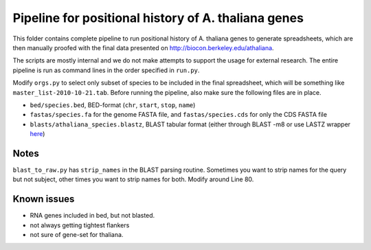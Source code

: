 Pipeline for positional history of A. thaliana genes
=====================================================

This folder contains complete pipeline to run positional history of A. thaliana
genes to generate spreadsheets, which are then manually proofed with the final
data presented on http://biocon.berkeley.edu/athaliana.

The scripts are mostly internal and we do not make attempts to support the
usage for external research. The entire pipeline is run as command lines in the
order specified in ``run.py``.

Modify ``orgs.py`` to select only subset of species to be included in the final
spreadsheet, which will be something like ``master_list-2010-10-21.tab``. Before
running the pipeline, also make sure the following files are in place. 

* ``bed/species.bed``, BED-format (``chr``, ``start``, ``stop``, ``name``)
* ``fastas/species.fa`` for the genome FASTA file, and ``fastas/species.cds``
  for only the CDS FASTA file
* ``blasts/athaliana_species.blastz``, BLAST tabular format (either through
  BLAST -m8 or use LASTZ wrapper `here
  <http://github.com/tanghaibao/bio-pipeline/tree/master/lastz_wrapper/>`_)


Notes
------
``blast_to_raw.py`` has ``strip_names`` in the BLAST parsing routine. Sometimes you
want to strip names for the query but not subject, other times you want to strip
names for both. Modify around Line 80. 

Known issues
-------------
+ RNA genes included in bed, but not blasted.
+ not always getting tightest flankers
+ not sure of gene-set for thaliana.
